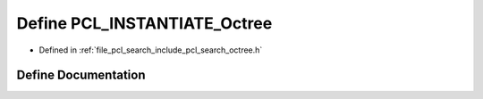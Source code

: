 .. _exhale_define_search_2include_2pcl_2search_2octree_8h_1aecad3298256c27bcab842bf5c97a5c13:

Define PCL_INSTANTIATE_Octree
=============================

- Defined in :ref:`file_pcl_search_include_pcl_search_octree.h`


Define Documentation
--------------------


.. doxygendefine:: PCL_INSTANTIATE_Octree
